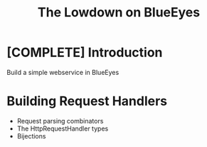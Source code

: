 #+TITLE: The Lowdown on BlueEyes
* [COMPLETE] Introduction
  Build a simple webservice in BlueEyes
* Building Request Handlers
  - Request parsing combinators
  - The HttpRequestHandler types
  - Bijections
